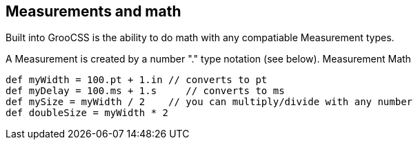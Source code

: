 ## Measurements and math

Built into GrooCSS is the ability to do math with any compatiable Measurement types.

A Measurement is created by a number "." type notation (see below).
Measurement Math

[source, groovy]
----
def myWidth = 100.pt + 1.in // converts to pt
def myDelay = 100.ms + 1.s     // converts to ms
def mySize = myWidth / 2    // you can multiply/divide with any number
def doubleSize = myWidth * 2
----